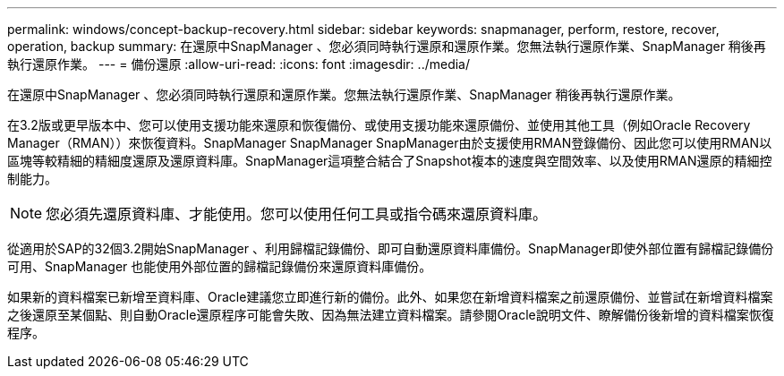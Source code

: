 ---
permalink: windows/concept-backup-recovery.html 
sidebar: sidebar 
keywords: snapmanager, perform, restore, recover, operation, backup 
summary: 在還原中SnapManager 、您必須同時執行還原和還原作業。您無法執行還原作業、SnapManager 稍後再執行還原作業。 
---
= 備份還原
:allow-uri-read: 
:icons: font
:imagesdir: ../media/


[role="lead"]
在還原中SnapManager 、您必須同時執行還原和還原作業。您無法執行還原作業、SnapManager 稍後再執行還原作業。

在3.2版或更早版本中、您可以使用支援功能來還原和恢復備份、或使用支援功能來還原備份、並使用其他工具（例如Oracle Recovery Manager（RMAN））來恢復資料。SnapManager SnapManager SnapManager由於支援使用RMAN登錄備份、因此您可以使用RMAN以區塊等較精細的精細度還原及還原資料庫。SnapManager這項整合結合了Snapshot複本的速度與空間效率、以及使用RMAN還原的精細控制能力。


NOTE: 您必須先還原資料庫、才能使用。您可以使用任何工具或指令碼來還原資料庫。

從適用於SAP的32個3.2開始SnapManager 、利用歸檔記錄備份、即可自動還原資料庫備份。SnapManager即使外部位置有歸檔記錄備份可用、SnapManager 也能使用外部位置的歸檔記錄備份來還原資料庫備份。

如果新的資料檔案已新增至資料庫、Oracle建議您立即進行新的備份。此外、如果您在新增資料檔案之前還原備份、並嘗試在新增資料檔案之後還原至某個點、則自動Oracle還原程序可能會失敗、因為無法建立資料檔案。請參閱Oracle說明文件、瞭解備份後新增的資料檔案恢復程序。
